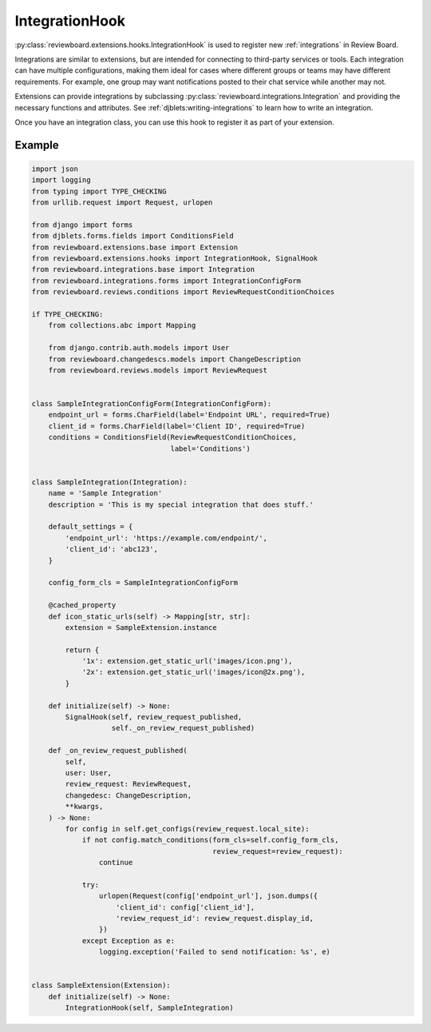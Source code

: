 .. _integration-hook:

===============
IntegrationHook
===============

:py:class:`reviewboard.extensions.hooks.IntegrationHook` is used to register
new :ref:`integrations` in Review Board.

Integrations are similar to extensions, but are intended for connecting to
third-party services or tools. Each integration can have multiple
configurations, making them ideal for cases where different groups or teams
may have different requirements. For example, one group may want notifications
posted to their chat service while another may not.

Extensions can provide integrations by subclassing
:py:class:`reviewboard.integrations.Integration` and providing the necessary
functions and attributes. See :ref:`djblets:writing-integrations` to learn how
to write an integration.

Once you have an integration class, you can use this hook to register it as
part of your extension.


Example
=======

.. code-block:: python

    import json
    import logging
    from typing import TYPE_CHECKING
    from urllib.request import Request, urlopen

    from django import forms
    from djblets.forms.fields import ConditionsField
    from reviewboard.extensions.base import Extension
    from reviewboard.extensions.hooks import IntegrationHook, SignalHook
    from reviewboard.integrations.base import Integration
    from reviewboard.integrations.forms import IntegrationConfigForm
    from reviewboard.reviews.conditions import ReviewRequestConditionChoices

    if TYPE_CHECKING:
        from collections.abc import Mapping

        from django.contrib.auth.models import User
        from reviewboard.changedescs.models import ChangeDescription
        from reviewboard.reviews.models import ReviewRequest


    class SampleIntegrationConfigForm(IntegrationConfigForm):
        endpoint_url = forms.CharField(label='Endpoint URL', required=True)
        client_id = forms.CharField(label='Client ID', required=True)
        conditions = ConditionsField(ReviewRequestConditionChoices,
                                     label='Conditions')


    class SampleIntegration(Integration):
        name = 'Sample Integration'
        description = 'This is my special integration that does stuff.'

        default_settings = {
            'endpoint_url': 'https://example.com/endpoint/',
            'client_id': 'abc123',
        }

        config_form_cls = SampleIntegrationConfigForm

        @cached_property
        def icon_static_urls(self) -> Mapping[str, str]:
            extension = SampleExtension.instance

            return {
                '1x': extension.get_static_url('images/icon.png'),
                '2x': extension.get_static_url('images/icon@2x.png'),
            }

        def initialize(self) -> None:
            SignalHook(self, review_request_published,
                       self._on_review_request_published)

        def _on_review_request_published(
            self,
            user: User,
            review_request: ReviewRequest,
            changedesc: ChangeDescription,
            **kwargs,
        ) -> None:
            for config in self.get_configs(review_request.local_site):
                if not config.match_conditions(form_cls=self.config_form_cls,
                                               review_request=review_request):
                    continue

                try:
                    urlopen(Request(config['endpoint_url'], json.dumps({
                        'client_id': config['client_id'],
                        'review_request_id': review_request.display_id,
                    })
                except Exception as e:
                    logging.exception('Failed to send notification: %s', e)


    class SampleExtension(Extension):
        def initialize(self) -> None:
            IntegrationHook(self, SampleIntegration)
